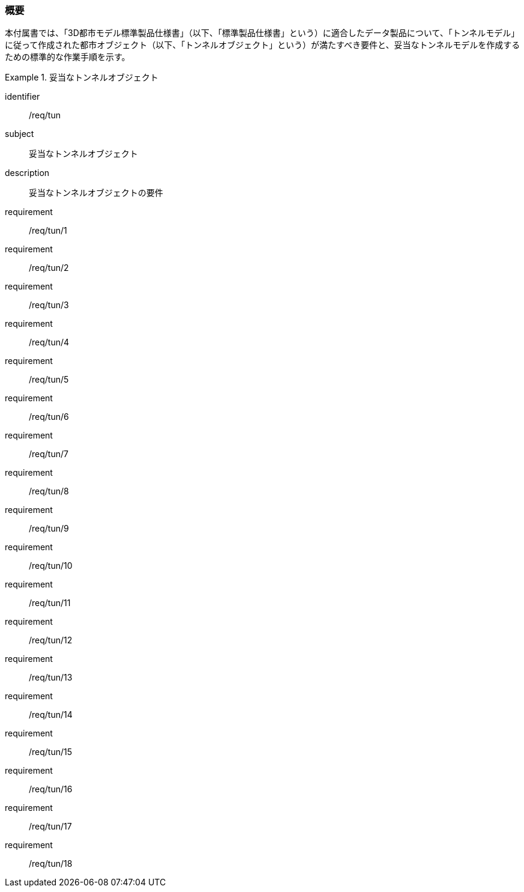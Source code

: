 [[tocM_01]]
=== 概要

本付属書では、「3D都市モデル標準製品仕様書」（以下、「標準製品仕様書」という）に適合したデータ製品について、「トンネルモデル」に従って作成された都市オブジェクト（以下、「トンネルオブジェクト」という）が満たすべき要件と、妥当なトンネルモデルを作成するための標準的な作業手順を示す。

[requirements_class]
.妥当なトンネルオブジェクト
====
[%metadata]
identifier:: /req/tun
subject:: 妥当なトンネルオブジェクト
description:: 妥当なトンネルオブジェクトの要件
requirement:: /req/tun/1
requirement:: /req/tun/2
requirement:: /req/tun/3
requirement:: /req/tun/4
requirement:: /req/tun/5
requirement:: /req/tun/6
requirement:: /req/tun/7
requirement:: /req/tun/8
requirement:: /req/tun/9
requirement:: /req/tun/10
requirement:: /req/tun/11
requirement:: /req/tun/12
requirement:: /req/tun/13
requirement:: /req/tun/14
requirement:: /req/tun/15
requirement:: /req/tun/16
requirement:: /req/tun/17
requirement:: /req/tun/18
====
